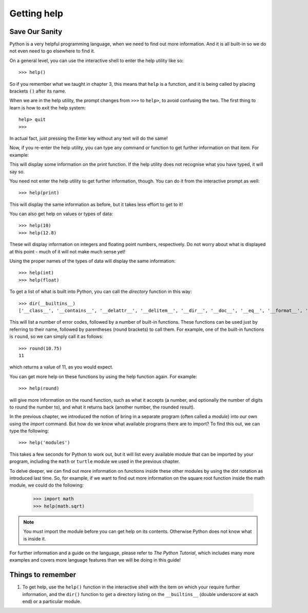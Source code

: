 Getting help
============

Save Our Sanity
---------------

Python is a very helpful programming language, when we need to find out more information.  And it is all built-in so we do not even need to go elsewhere to find it.

On a general level, you can use the interactive shell to enter the help utility like so::

    >>> help()
    
So if you remember what we taught in chapter 3, this means that ``help`` is a function, and it is being called by placing brackets ``()`` after its name.

When we are in the help utility, the prompt changes from ``>>>`` to ``help>``, to avoid confusing the two.  The first thing to learn is how to exit the help system::

    help> quit
    >>>
    
In actual fact, just pressing the Enter key without any text will do the same!

Now, if you re-enter the help utility, you can type any command or function to get further information on that item.  For example:

.. code:: python
    :pythontest: nooutput

    >>> help()
    help> print

This will display some information on the print function.  If the help utility does not recognise what you have typed, it will say so.

You need not enter the help utility to get further information, though.  You can do it from the interactive prompt as well::

    >>> help(print)
    
This will display the same information as before, but it takes less effort to get to it!

You can also get help on values or types of data::

    >>> help(10)
    >>> help(12.8)
    
These will display information on integers and floating point numbers, respectively.  Do not worry about what is displayed at this point - much of it will not make much sense yet!

Using the proper names of the types of data will display the same information::

    >>> help(int)
    >>> help(float)

To get a list of what is built into Python, you can call the *directory* function in this way::

    >>> dir(__builtins__)
    ['__class__', '__contains__', '__delattr__', '__delitem__', '__dir__', '__doc__', '__eq__', '__format__', '__ge__', '__getattribute__', '__getitem__', '__gt__', '__hash__', '__init__', '__iter__', '__le__', '__len__', '__lt__', '__ne__', '__new__', '__reduce__', '__reduce_ex__', '__repr__', '__setattr__', '__setitem__', '__sizeof__', '__str__', '__subclasshook__', 'clear', 'copy', 'fromkeys', 'get', 'items', 'keys', 'pop', 'popitem', 'setdefault', 'update', 'values']
    
This will list a number of error codes, followed by a number of built-in functions.  These functions can be used just by referring to their name, followed by parentheses (round brackets) to call them.  For example, one of the built-in functions is ``round``, so we can simply call it as follows::

    >>> round(10.75)
    11
     
which returns a value of 11, as you would expect.

You can get more help on these functions by using the help function again.  For example::

    >>> help(round)
    
will give more information on the round function, such as what it accepts (a number, and optionally the number of digits to round the number to), and what it returns back (another number, the rounded result).

In the previous chapter, we introduced the notion of bring in a separate program (often called a *module*) into our own using the *import* command.  But how do we know what available programs there are to import?  To find this out, we can type the following::

    >>> help('modules')
    
This takes a few seconds for Python to work out, but it will list every available module that can be imported by your program, including the ``math`` or ``turtle`` module we used in the previous chapter.

To delve deeper, we can find out more information on functions inside these other modules by using the dot notation as introduced last time.  So, for example, if we want to find out more information on the square root function inside the math module, we could do the following:

    >>> import math
    >>> help(math.sqrt)
    
.. note:: You must import the module before you can get help on its contents.  Otherwise Python does not know what is inside it.

For further information and a guide on the language, please refer to *The Python Tutorial*, which includes many more examples and covers more language features than we will be doing in this guide!

Things to remember
------------------

1. To get help, use the ``help()`` function in the interactive shell with the item on which your require further information, and the ``dir()`` function to get a directory listing on the ``__builtins__`` (double underscore at each end) or a particular module.
